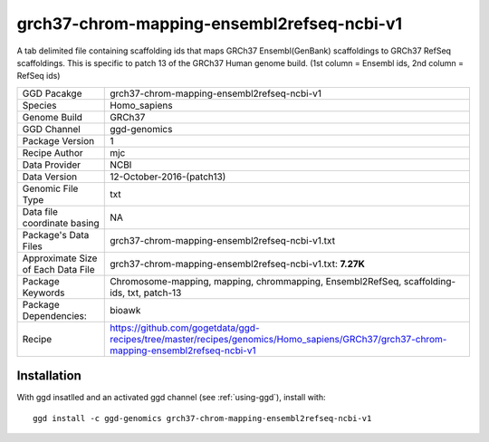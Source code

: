 .. _`grch37-chrom-mapping-ensembl2refseq-ncbi-v1`:

grch37-chrom-mapping-ensembl2refseq-ncbi-v1
===========================================

|downloads|

A tab delimited file containing scaffolding ids that maps GRCh37 Ensembl(GenBank) scaffoldings to GRCh37 RefSeq scaffoldings. This is specific to patch 13 of the GRCh37 Human genome build. (1st column = Ensembl ids, 2nd column = RefSeq ids)

================================== ====================================
GGD Pacakge                        grch37-chrom-mapping-ensembl2refseq-ncbi-v1 
Species                            Homo_sapiens
Genome Build                       GRCh37
GGD Channel                        ggd-genomics
Package Version                    1
Recipe Author                      mjc 
Data Provider                      NCBI
Data Version                       12-October-2016-(patch13)
Genomic File Type                  txt
Data file coordinate basing        NA
Package's Data Files               grch37-chrom-mapping-ensembl2refseq-ncbi-v1.txt
Approximate Size of Each Data File grch37-chrom-mapping-ensembl2refseq-ncbi-v1.txt: **7.27K**
Package Keywords                   Chromosome-mapping, mapping, chrommapping, Ensembl2RefSeq, scaffolding-ids, txt, patch-13
Package Dependencies:              bioawk
Recipe                             https://github.com/gogetdata/ggd-recipes/tree/master/recipes/genomics/Homo_sapiens/GRCh37/grch37-chrom-mapping-ensembl2refseq-ncbi-v1
================================== ====================================



Installation
------------

.. highlight: bash

With ggd insatlled and an activated ggd channel (see :ref:`using-ggd`), install with::

   ggd install -c ggd-genomics grch37-chrom-mapping-ensembl2refseq-ncbi-v1

.. |downloads| image:: https://anaconda.org/ggd-genomics/grch37-chrom-mapping-ensembl2refseq-ncbi-v1/badges/downloads.svg
               :target: https://anaconda.org/ggd-genomics/grch37-chrom-mapping-ensembl2refseq-ncbi-v1